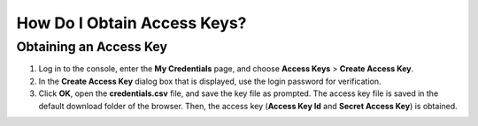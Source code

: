 How Do I Obtain Access Keys?
============================

Obtaining an Access Key
-----------------------

#. Log in to the console, enter the **My Credentials** page, and choose **Access Keys** > **Create Access Key**.
#. In the **Create Access Key** dialog box that is displayed, use the login password for verification.
#. Click **OK**, open the **credentials.csv** file, and save the key file as prompted. The access key file is saved in the default download folder of the browser. Then, the access key (**Access Key Id** and **Secret Access Key**) is obtained.


